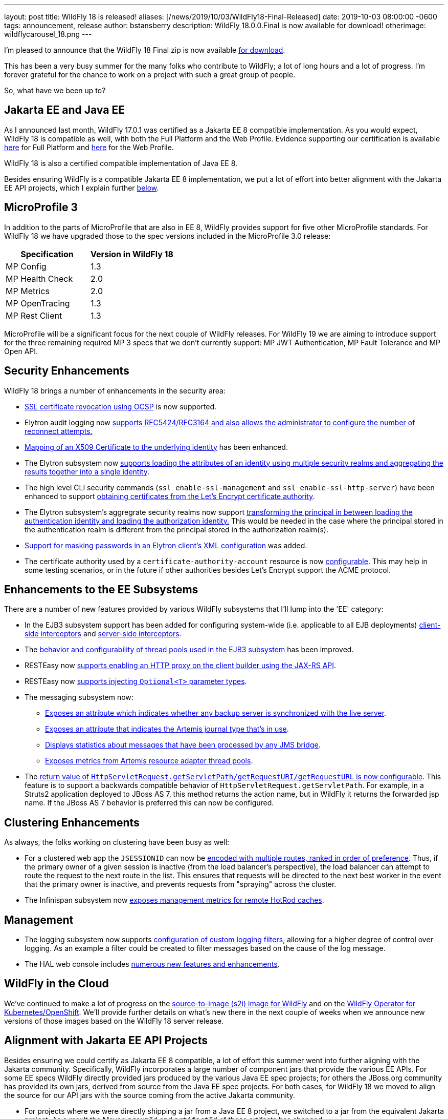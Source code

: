 ---
layout: post
title:  WildFly 18 is released!
aliases: [/news/2019/10/03/WildFly18-Final-Released]
date:   2019-10-03 08:00:00 -0600
tags:   announcement, release
author: bstansberry
description: WildFly 18.0.0.Final is now available for download!
otherimage: wildflycarousel_18.png
---

I'm pleased to announce that the WildFly 18 Final zip is now available link:/downloads[for download].

This has been a very busy summer for the many folks who contribute to WildFly; a lot of long hours and a lot of progress. I'm forever grateful for the chance to work on a project with such a great group of people.

So, what have we been up to?

Jakarta EE and Java EE
----------------------

As I announced last month, WildFly 17.0.1 was certified as a Jakarta EE 8 compatible implementation. As you would expect, WildFly 18 is compatible as well, with both the Full Platform and the Web Profile. Evidence supporting our certification is available link:https://github.com/wildfly/certifications/blob/EE8/WildFly_18.0.0.Final/jakarta-full-platform.adoc[here] for Full Platform and link:https://github.com/wildfly/certifications/blob/EE8/WildFly_18.0.0.Final/jakarta-web-profile.adoc[here] for the Web Profile.

WildFly 18 is also a certified compatible implementation of Java EE 8.

Besides ensuring WildFly is a compatible Jakarta EE 8 implementation, we put a lot of effort into better alignment with the Jakarta EE API projects, which I explain further <<alignment,below>>.

MicroProfile 3
--------------

In addition to the parts of MicroProfile that are also in EE 8, WildFly provides support for five other MicroProfile standards. For WildFly 18 we have upgraded those to the spec versions included in the MicroProfile 3.0 release:

[cols=",^",options="header"]
|===
|Specification |Version in WildFly 18
|MP Config | 1.3
|MP Health Check | 2.0
|MP Metrics | 2.0
|MP OpenTracing | 1.3
|MP Rest Client | 1.3
|===

MicroProfile will be a significant focus for the next couple of WildFly releases. For WildFly 19 we are aiming to introduce support for the three remaining required MP 3 specs that we don't currently support: MP JWT Authentication, MP Fault Tolerance and MP Open API.

Security Enhancements
---------------------

WildFly 18 brings a number of enhancements in the security area:

* link:https://github.com/wildfly/wildfly-proposals/blob/master/elytron/WFCORE-3947-ocsp-ssl-revocation.adoc[SSL certificate revocation using OCSP] is now supported.
* Elytron audit logging now link:https://github.com/wildfly/wildfly-proposals/blob/master/elytron/ELY-1712-enhanced-audit-logging.adoc[supports RFC5424/RFC3164 and also allows the administrator to configure the number of reconnect attempts.]
* link:https://github.com/wildfly/wildfly-proposals/blob/master/elytron/WFCORE-4361-evidence-decoder.adoc[Mapping of an X509 Certificate to the underlying identity] has been enhanced.
* The Elytron subsystem now link:https://github.com/wildfly/wildfly-proposals/blob/master/elytron/WFCORE-4447-realm-aggregation-for-attributes.adoc[supports loading the attributes of an identity using multiple security realms and aggregating the results together into a single identity].
* The high level CLI security commands (`ssl enable-ssl-management` and `ssl enable-ssl-http-server`) have been enhanced to support link:https://github.com/wildfly/wildfly-proposals/blob/master/cli/WFCORE-4227-Add_the_ability_for_the_CLI_SSL_security_commands_to_be_able_to_obtain_a_server_certificate_from_Lets_Encrypt.adoc[obtaining certificates from the Let's Encrypt certificate authority].
* The Elytron subsystem's aggregrate security realms now support link:https://github.com/wildfly/wildfly-proposals/blob/master/elytron/WFCORE-4496-principal-transformer-in-aggregate-realm.adoc[transforming the principal in between loading the authentication identity and loading the authorization identity.] This would be needed in the case where the principal stored in the authentication realm is different from the principal stored in the authorization realm(s).
* link:https://github.com/wildfly/wildfly-proposals/blob/master/elytron/ELY-816-masked-password.adoc[Support for masking passwords in an Elytron client's XML configuration] was added.
* The certificate authority used by a `certificate-authority-account` resource is now link:https://github.com/wildfly/wildfly-proposals/blob/master/elytron/WFCORE-4362-configurable-certificate-authority-in-certificate-authority-account.adoc[configurable]. This may help in some testing scenarios, or in the future if other authorities besides Let's Encrypt support the ACME protocol.


Enhancements to the EE Subsystems
---------------------------------

There are a number of new features provided by various WildFly subsystems that I'll lump into the 'EE' category:

* In the EJB3 subsystem support has been added for configuring system-wide (i.e. applicable to all EJB deployments) link:https://github.com/wildfly/wildfly-proposals/blob/master/ejb/WFLY-6144-Global_EJB_client_side_interceptor_configuration.adoc[client-side interceptors] and link:https://github.com/wildfly/wildfly-proposals/blob/master/ejb/WFLY-6143-Ability-to-add-a-server-side-configured-Interceptor-for-the-applications-without-changing-the-deployments.adoc[server-side interceptors].
* The link:https://github.com/wildfly/wildfly-proposals/blob/master/ejb/WFLY-10057-thread-pool.adoc[behavior and configurability of thread pools used in the EJB3 subsystem] has been improved.
* RESTEasy now link:https://github.com/wildfly/wildfly-proposals/blob/master/jaxrs/WFLY-11737_http_proxy.adoc[supports enabling an HTTP proxy on the client builder using the JAX-RS API].
* RESTEasy now link:https://github.com/wildfly/wildfly-proposals/blob/master/jaxrs/WFLY-12192_optional_param.adoc[supports injecting `Optional<T>` parameter types].
* The messaging subsystem now:
** link:https://github.com/wildfly/wildfly-proposals/blob/master/messaging/WFLY-11293_add_attribute_to_indicate_backup_is_synchronized.adoc[Exposes an attribute which indicates whether any backup server is synchronized with the live server].
** link:https://github.com/wildfly/wildfly-proposals/blob/master/messaging/WFLY-5286_add_runtime_journal_type_attribute.adoc[Exposes an attribute that indicates the Artemis journal type that's in use].
** link:https://github.com/wildfly/wildfly-proposals/blob/master/messaging/WFLY-6684_jms_bridge_statistics.adoc[Displays statistics about messages that have been processed by any JMS bridge].
** link:https://github.com/wildfly/wildfly-proposals/blob/master/messaging/WFLY-12243_monitor_artemis_resource_adapter_thread_pools.adoc[Exposes metrics from Artemis resource adapter thread pools].
* The link:https://github.com/wildfly/wildfly-proposals/blob/master/undertow/WFLY-11764_Preserve_Path_on_Forward.adoc[return value of `HttpServletRequest.getServletPath/getRequestURI/getRequestURL` is now configurable]. This feature is to support a backwards compatible behavior of `HttpServletRequest.getServletPath`. For example, in a Struts2 application deployed to JBoss AS 7, this method returns the action name, but in WildFly it returns the forwarded jsp name. If the JBoss AS 7 behavior is preferred this can now be configured.


Clustering Enhancements
-----------------------

As always, the folks working on clustering have been busy as well:

* For a clustered web app the `JSESSIONID` can now be link:https://github.com/wildfly/wildfly-proposals/blob/master/clustering/web/WFLY-6944_Ranked_routing.adoc[encoded with multiple routes, ranked in order of preference]. Thus, if the primary owner of a given session is inactive (from the load balancer's perspective), the load balancer can attempt to route the request to the next route in the list.  This ensures that requests will be directed to the next best worker in the event that the primary owner is inactive, and prevents requests from "spraying" across the cluster.
* The Infinispan subsystem now link:https://github.com/wildfly/wildfly-proposals/blob/master/clustering/infinispan/WFLY-12165_Remote_Cache_Metrics.adoc[exposes management metrics for remote HotRod caches].

Management
----------

* The logging subsystem now supports link:https://github.com/wildfly/wildfly-proposals/blob/master/logging/WFCORE-4336-custom-filters.adoc[configuration of custom logging filters], allowing for a higher degree of control over logging. As an example a filter could be created to filter messages based on the cause of the log message.
* The HAL web console includes link:https://issues.redhat.com/issues/?filter=12341194[numerous new features and enhancements].


WildFly in the Cloud
--------------------

We've continued to make a lot of progress on the link:https://github.com/wildfly/wildfly-s2i[source-to-image (s2i) image for WildFly] and on the link:https://operatorhub.io/operator/wildfly[WildFly Operator for Kubernetes/OpenShift]. We'll provide further details on what's new there in the next couple of weeks when we announce new versions of those images based on the WildFly 18 server release.

anchor:alignment[]Alignment with Jakarta EE API Projects
--------------------------------------------------------

Besides ensuring we could certify as Jakarta EE 8 compatible, a lot of effort this summer went into further aligning with the Jakarta community. Specifically, WildFly incorporates a large number of component jars that provide the various EE APIs. For some EE specs WildFly directly provided jars produced by the various Java EE spec projects; for others the JBoss.org community has provided its own jars, derived from source from the Java EE spec projects. For both cases, for WildFly 18 we moved to align the source for our API jars with the source coming from the active Jakarta community.

* For projects where we were directly shipping a jar from a Java EE 8 project, we switched to a jar from the equivalent Jakarta project. As a result the Maven `groupId` and `artifactId` of these artifacts has changed.
* For projects where we were consuming an API jar produced by a JBoss.org community project, for all of those projects a new github repo was created, with the initial code derived from the Jakarta projects, and new releases were produced. For these APIs the Maven `groupId` and `artifactId` did not change (except for JTA, where we moved from the 1.2 version of the spec to 1.3, which affected the `artifactId`). The new releases have a maven version number one higher than the previous release, but this version bump solely reflects the new _origin_ of the source code. It does not indicate major changes in the source itself.

It's important to emphasize that the Jakarta EE 8 APIs are API identical to the Java EE 8 APIs and generally the method implementations are identical as well. So this change of the source from which we get the API jars is not expected to introduce any runtime incompatibility. This change is all about aligning the code we provide with projects that are actively maintained.

If you were compiling a deployment project against the Java EE 8 API artifacts we shipped in WildFly 17, that deployment should run fine on WildFly 18.

WildFly provides a number of maven boms for each release. These boms have been updated to use the Jakarta-based dependencies. In addition, the previous boms with maven ids `org.wildfly.bom:wildfly-javaee8` and `org.wildfly.bom:wildfly-javaee8-with-tools` have been discontinued and new boms `org.wildfly.bom:wildfly-jakartaee8` and `org.wildfly.bom:wildfly-jakartaee8-with-tools` have been introduced. Note that this name change does not indicate the WildFly 18 is not a Java EE 8 compatible server. We're just aligning our names with Jakarta EE.

Within the WildFly runtime, deployments don't concern themselves with the Maven GAV of the API jars we provide. To the extent a deployment is concerned at all about the details of how EE API classes are made visible (which would not be common), it would be interested in the names of the JBoss Modules modules that provide the spec classes. All of the existing EE API modules from WildFly 17 still exist in 18 -- with the same names -- and provide the equivalent APIs so there is no need for deployment authors to make any changes.

JDK 13
------
Our goal with WildFly is to have our releases run well for most use cases on the most recent GA JDK version available on the WildFly final release date. I'm pleased to report that this is the case with WildFly 18 and JDK 13. By run well, I mean the link:https://ci.wildfly.org/viewType.html?buildTypeId=WF_MasterLinuxJdk13[main WildFly testsuite] runs with no more than a few failures in areas not expected to be commonly used. We want developers who are trying to evaluate what the latest JVM means for their applications to be able to look to WildFly as a useful development platform.

While we do want to run well on the most recent JDK, our recommendation is that you run WildFly on the most recent long-term support release, i.e. on JDK 11 for WildFly 18.  We do considerably more testing of WildFly itself on the LTS JDKs, and we make no attempt to ensure the projects producing the various libraries we integrate are testing their libraries on anything other than JDK 8 or 11.

WildFly 18 also is heavily tested and runs well on Java 8. We plan to continue to support Java 8 at least through WildFly 21, and probably beyond.

Please note that WildFly runs on Java 11 and later in classpath mode.

At this point it is uncertain whether we'll be able to say that the release of WildFly that follows JDK 14 going GA will run well on 14. We'll have to see how well the work for that, both in WildFly itself and in the projects we integrate, aligns with our other goals for that release.

Jira Release Notes
------------------
The full list of issues resolved is available link:https://issues.redhat.com/secure/ReleaseNote.jspa?projectId=12313721&version=12342528[here]. Issues resolved in the WildFly Core 10 releases included with WildFly 18 are available link:https://issues.redhat.com/secure/ReleaseNote.jspa?projectId=12315422&version=12342773[here].

Enjoy, and as always, thank you so much for your support of WildFly!
